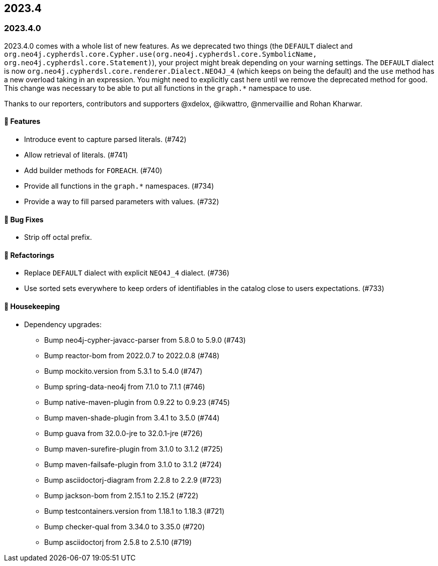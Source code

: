 == 2023.4

=== 2023.4.0

2023.4.0 comes with a whole list of new features.
As we deprecated two things (the `DEFAULT` dialect and `org.neo4j.cypherdsl.core.Cypher.use(org.neo4j.cypherdsl.core.SymbolicName, org.neo4j.cypherdsl.core.Statement)`), your project might break depending on your warning settings. The `DEFAULT` dialect is now `org.neo4j.cypherdsl.core.renderer.Dialect.NEO4J_4` (which keeps on being the default) and the `use` method has a new overload taking in an expression. You might need to explicitly cast here until we remove the deprecated method for good. This change was necessary to be able to put all functions in the `graph.*` namespace to use.

Thanks to our reporters, contributors and supporters @xdelox, @ikwattro, @nmervaillie and Rohan Kharwar.

==== 🚀 Features

* Introduce event to capture parsed literals. (#742)
* Allow retrieval of literals. (#741)
* Add builder methods for `FOREACH`. (#740)
* Provide all functions in the `graph.*` namespaces. (#734)
* Provide a way to fill parsed parameters with values. (#732)

==== 🐛 Bug Fixes

* Strip off octal prefix.

==== 🔄️ Refactorings

* Replace `DEFAULT` dialect with explicit `NEO4J_4` dialect. (#736)
* Use sorted sets everywhere to keep orders of identifiables in the catalog close to users expectations. (#733)

==== 🧹 Housekeeping

* Dependency upgrades:
** Bump neo4j-cypher-javacc-parser from 5.8.0 to 5.9.0 (#743)
** Bump reactor-bom from 2022.0.7 to 2022.0.8 (#748)
** Bump mockito.version from 5.3.1 to 5.4.0 (#747)
** Bump spring-data-neo4j from 7.1.0 to 7.1.1 (#746)
** Bump native-maven-plugin from 0.9.22 to 0.9.23 (#745)
** Bump maven-shade-plugin from 3.4.1 to 3.5.0 (#744)
** Bump guava from 32.0.0-jre to 32.0.1-jre (#726)
** Bump maven-surefire-plugin from 3.1.0 to 3.1.2 (#725)
** Bump maven-failsafe-plugin from 3.1.0 to 3.1.2 (#724)
** Bump asciidoctorj-diagram from 2.2.8 to 2.2.9 (#723)
** Bump jackson-bom from 2.15.1 to 2.15.2 (#722)
** Bump testcontainers.version from 1.18.1 to 1.18.3 (#721)
** Bump checker-qual from 3.34.0 to 3.35.0 (#720)
** Bump asciidoctorj from 2.5.8 to 2.5.10 (#719)
